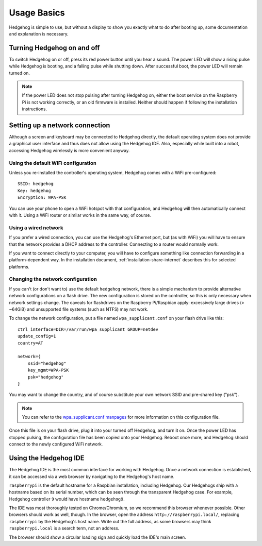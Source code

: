 .. _usage-basics:

Usage Basics
============

Hedgehog is simple to use, but without a display to show you exactly what to do after booting up,
some documentation and explanation is necessary.

Turning Hedgehog on and off
---------------------------

To switch Hedgehog on or off, press its red power button until you hear a sound.
The power LED will show a rising pulse while Hedgehog is booting,
and a falling pulse while shutting down.
After successful boot, the power LED will remain turned on.

.. note::
    If the power LED does not stop pulsing after turning Hedgehog on,
    either the boot service on the Raspberry Pi is not working correctly,
    or an old firmware is installed.
    Neither should happen if following the installation instructions.

Setting up a network connection
-------------------------------

Although a screen and keyboard may be connected to Hedgehog directly,
the default operating system does not provide a graphical user interface and thus does not allow using the Hedgehog IDE.
Also, especially while built into a robot, accessing Hedgehog wirelessly is more convenient anyway.

Using the default WiFi configuration
^^^^^^^^^^^^^^^^^^^^^^^^^^^^^^^^^^^^

Unless you re-installed the controller's operating system, Hedgehog comes with a WiFi pre-configured::

    SSID: hedgehog
    Key: hedgehog
    Encryption: WPA-PSK

You can use your phone to open a WiFi hotspot with that configuration,
and Hedgehog will then automatically connect with it.
Using a WiFi router or similar works in the same way, of course.

Using a wired network
^^^^^^^^^^^^^^^^^^^^^

If you prefer a wired connection, you can use the Hedgehog's Ethernet port,
but (as with WiFi) you will have to ensure that the network provides a DHCP address to the controller.
Connecting to a router would normally work.

If you want to connect directly to your computer,
you will have to configure something like connection forwarding in a platform-dependent way.
In the installation document, :ref:`installation-share-internet` describes this for selected platforms.

Changing the network configuration
^^^^^^^^^^^^^^^^^^^^^^^^^^^^^^^^^^

If you can't (or don't want to) use the default ``hedgehog`` network,
there is a simple mechanism to provide alternative network configurations on a flash drive.
The new configuration is stored on the controller, so this is only necessary when network settings change.
The caveats for flashdrives on the Raspberry Pi/Raspbian apply:
excessively large drives (> ~64GiB) and unsupported file systems (such as NTFS) may not work.

To change the network configuration, put a file named ``wpa_supplicant.conf`` on your flash drive like this::

    ctrl_interface=DIR=/var/run/wpa_supplicant GROUP=netdev
    update_config=1
    country=AT

    network={
        ssid="hedgehog"
        key_mgmt=WPA-PSK
        psk="hedgehog"
    }

You may want to change the country, and of course substitute your own network SSID and pre-shared key ("psk").

.. note::
    You can refer to the `wpa_supplicant.conf manpages`_ for more information on this configuration file.

.. _wpa_supplicant.conf manpages: https://manpage.me/?q=wpa_supplicant.conf

Once this file is on your flash drive, plug it into your turned off Hedgehog, and turn it on.
Once the power LED has stopped pulsing, the configuration file has been copied onto your Hedgehog.
Reboot once more, and Hedgehog should connect to the newly configured WiFi network.

Using the Hedgehog IDE
----------------------

The Hedgehog IDE is the most common interface for working with Hedgehog.
Once a network connection is established,
it can be accessed via a web browser by navigating to the Hedgehog's host name.

``raspberrypi`` is the default hostname for a Raspbian installation, including Hedgehog.
Our Hedgehogs ship with a hostname based on its serial number,
which can be seen through the transparent Hedgehog case.
For example, Hedgehog controller ``9`` would have hostname ``hedgehog9``.

The IDE was most thoroughly tested on Chrome/Chromium, so we recommend this browser whenever possible.
Other browsers should work as well, though.
In the browser, open the address ``http://raspberrypi.local/``, replacing ``raspberrypi`` by the Hedgehog's host name.
Write out the full address, as some browsers may think ``raspberrypi.local`` is a search term, not an address.

The browser should show a circular loading sign and quickly load the IDE's main screen.

.. todo::
    more IDE usage
